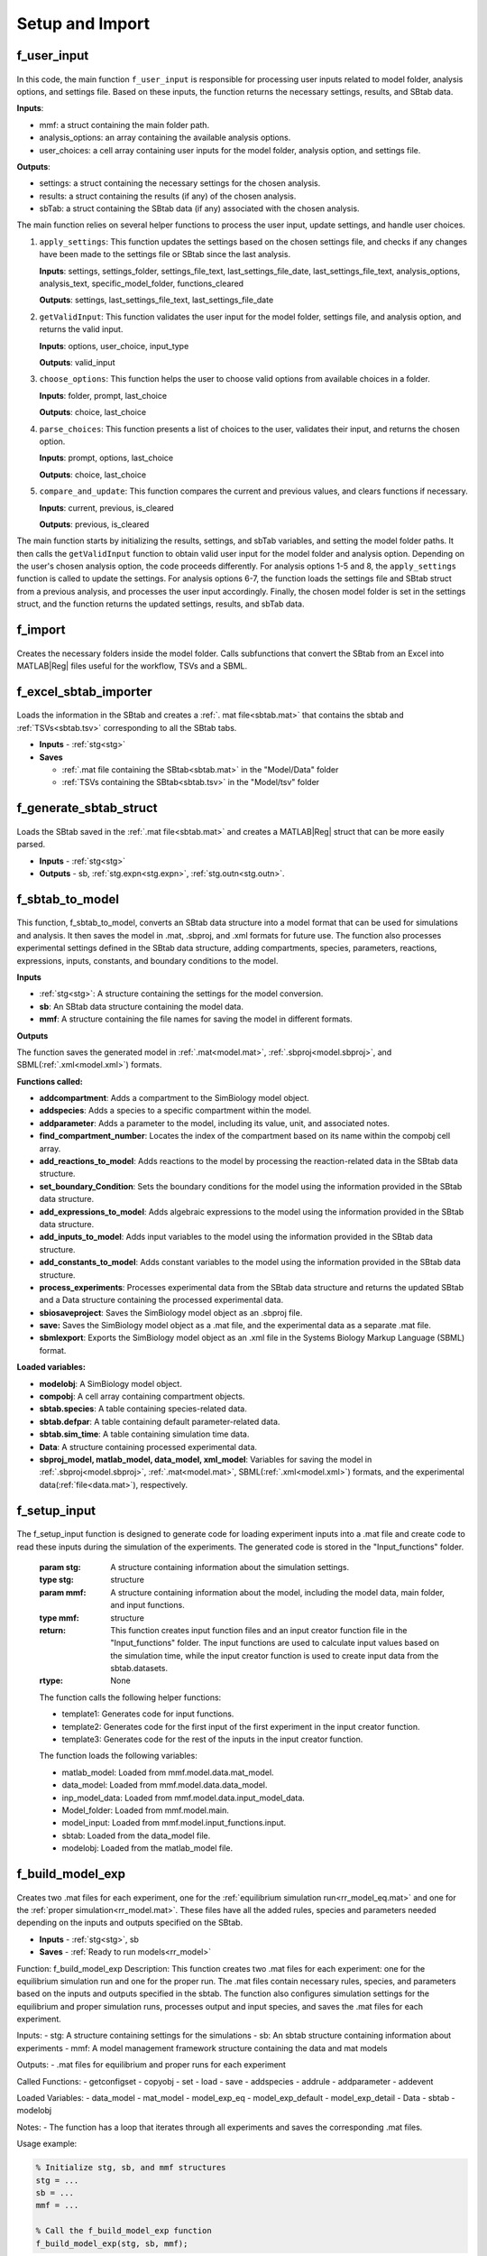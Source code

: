 .. _functions_import:

Setup and Import 
----------------

.. _f_user_input:

f_user_input
^^^^^^^^^^^^

 .. toggle-header::
     :header: **Code**

     .. literalinclude:: ../Matlab/Code/Import/f_user_input.m
		:linenos:
		:language: matlab

In this code, the main function ``f_user_input`` is responsible for processing user inputs related to model folder, analysis options, and settings file. Based on these inputs, the function returns the necessary settings, results, and SBtab data.

**Inputs**:

- mmf: a struct containing the main folder path.
- analysis_options: an array containing the available analysis options.
- user_choices: a cell array containing user inputs for the model folder, analysis option, and settings file.

**Outputs**:

- settings: a struct containing the necessary settings for the chosen analysis.
- results: a struct containing the results (if any) of the chosen analysis.
- sbTab: a struct containing the SBtab data (if any) associated with the chosen analysis.

The main function relies on several helper functions to process the user input, update settings, and handle user choices.

1. ``apply_settings``: This function updates the settings based on the chosen settings file, and checks if any changes have been made to the settings file or SBtab since the last analysis.

   **Inputs**: settings, settings_folder, settings_file_text, last_settings_file_date, last_settings_file_text, analysis_options, analysis_text, specific_model_folder, functions_cleared

   **Outputs**: settings, last_settings_file_text, last_settings_file_date

2. ``getValidInput``: This function validates the user input for the model folder, settings file, and analysis option, and returns the valid input.

   **Inputs**: options, user_choice, input_type

   **Outputs**: valid_input

3. ``choose_options``: This function helps the user to choose valid options from available choices in a folder.

   **Inputs**: folder, prompt, last_choice

   **Outputs**: choice, last_choice

4. ``parse_choices``: This function presents a list of choices to the user, validates their input, and returns the chosen option.

   **Inputs**: prompt, options, last_choice

   **Outputs**: choice, last_choice

5. ``compare_and_update``: This function compares the current and previous values, and clears functions if necessary.

   **Inputs**: current, previous, is_cleared

   **Outputs**: previous, is_cleared

The main function starts by initializing the results, settings, and sbTab variables, and setting the model folder paths. It then calls the ``getValidInput`` function to obtain valid user input for the model folder and analysis option. Depending on the user's chosen analysis option, the code proceeds differently. For analysis options 1-5 and 8, the ``apply_settings`` function is called to update the settings. For analysis options 6-7, the function loads the settings file and SBtab struct from a previous analysis, and processes the user input accordingly. Finally, the chosen model folder is set in the settings struct, and the function returns the updated settings, results, and sbTab data.

.. _f_import:

f_import
^^^^^^^^

 .. toggle-header::
     :header: **Code**

     .. literalinclude:: ../Matlab/Code/Import/f_import.m
		:linenos:
		:language: matlab

Creates the necessary folders inside the model folder. Calls subfunctions that convert the SBtab from an Excel into MATLAB\ |Reg| files useful for the workflow, TSVs and a SBML.

.. _f_excel_sbtab_importer:

f_excel_sbtab_importer
^^^^^^^^^^^^^^^^^^^^^^

 .. toggle-header::
     :header: **Code**

     .. literalinclude:: ../Matlab/Code/Import/f_excel_sbtab_importer.m
		:linenos:
		:language: matlab

Loads the information in the SBtab and creates a :ref:`. mat file<sbtab.mat>` that contains the sbtab and :ref:`TSVs<sbtab.tsv>` corresponding to all the SBtab tabs.

- **Inputs** - :ref:`stg<stg>`
- **Saves**

  - :ref:`.mat file containing the SBtab<sbtab.mat>` in the "Model/Data" folder
  - :ref:`TSVs containing the SBtab<sbtab.tsv>` in the "Model/tsv" folder

.. _f_generate_sbtab_struct:

f_generate_sbtab_struct
^^^^^^^^^^^^^^^^^^^^^^^

 .. toggle-header::
     :header: **Code**

     .. literalinclude:: ../Matlab/Code/Import/f_generate_sbtab_struct.m
		:linenos:
		:language: matlab

Loads the SBtab saved in the :ref:`.mat file<sbtab.mat>` and creates a MATLAB\ |Reg| struct that can be more easily parsed.

- **Inputs** - :ref:`stg<stg>`
- **Outputs** - sb, :ref:`stg.expn<stg.expn>`, :ref:`stg.outn<stg.outn>`.

.. _f_sbtab_to_model:

f_sbtab_to_model
^^^^^^^^^^^^^^^^

 .. toggle-header::
     :header: **Code**
 
 	.. literalinclude:: ../Matlab/Code/Import/f_sbtab_to_model.m
 	   :linenos:
	   :language: matlab

This function, f_sbtab_to_model, converts an SBtab data structure into a model format that can be used for simulations and analysis. It then saves the model in .mat, .sbproj, and .xml formats for future use. The function also processes experimental settings defined in the SBtab data structure, adding compartments, species, parameters, reactions, expressions, inputs, constants, and boundary conditions to the model.

**Inputs**

- :ref:`stg<stg>`: A structure containing the settings for the model conversion.
- **sb**: An SBtab data structure containing the model data.
- **mmf**: A structure containing the file names for saving the model in different formats.

**Outputs**

The function saves the generated model in :ref:`.mat<model.mat>`, :ref:`.sbproj<model.sbproj>`, and SBML(:ref:`.xml<model.xml>`) formats.

**Functions called:**

- **addcompartment**: Adds a compartment to the SimBiology model object.
- **addspecies**: Adds a species to a specific compartment within the model.
- **addparameter**: Adds a parameter to the model, including its value, unit, and associated notes.
- **find_compartment_number**: Locates the index of the compartment based on its name within the compobj cell array.
- **add_reactions_to_model**: Adds reactions to the model by processing the reaction-related data in the SBtab data structure.
- **set_boundary_Condition**: Sets the boundary conditions for the model using the information provided in the SBtab data structure.
- **add_expressions_to_model**: Adds algebraic expressions to the model using the information provided in the SBtab data structure.
- **add_inputs_to_model**: Adds input variables to the model using the information provided in the SBtab data structure.
- **add_constants_to_model**: Adds constant variables to the model using the information provided in the SBtab data structure.
- **process_experiments**: Processes experimental data from the SBtab data structure and returns the updated SBtab and a Data structure containing the processed experimental data.
- **sbiosaveproject**: Saves the SimBiology model object as an .sbproj file.
- **save:** Saves the SimBiology model object as a .mat file, and the experimental data as a separate .mat file.
- **sbmlexport**: Exports the SimBiology model object as an .xml file in the Systems Biology Markup Language (SBML) format.

**Loaded variables:**

- **modelobj**: A SimBiology model object.
- **compobj**: A cell array containing compartment objects.
- **sbtab.species**: A table containing species-related data.
- **sbtab.defpar**: A table containing default parameter-related data.
- **sbtab.sim_time**: A table containing simulation time data.
- **Data**: A structure containing processed experimental data.
- **sbproj_model, matlab_model, data_model, xml_model**: Variables for saving the model in :ref:`.sbproj<model.sbproj>`, :ref:`.mat<model.mat>`, SBML(:ref:`.xml<model.xml>`) formats, and the experimental data(:ref:`file<data.mat>`), respectively.

.. _f_setup_input:

f_setup_input
^^^^^^^^^^^^^

 .. toggle-header::
     :header: **Code**
 
 	.. literalinclude:: ../Matlab/Code/Import/f_setup_input.m
 	   :linenos:
	   :language: matlab

The f_setup_input function is designed to generate code for loading experiment inputs into a .mat file and create code to read these inputs during the simulation of the experiments. The generated code is stored in the "Input_functions" folder.

   :param stg: A structure containing information about the simulation settings.
   :type stg: structure
   :param mmf: A structure containing information about the model, including the model data, main folder, and input functions.
   :type mmf: structure
   :return: This function creates input function files and an input creator function file in the "Input_functions" folder. The input functions are used to calculate input values based on the simulation time, while the input creator function is used to create input data from the sbtab.datasets.
   :rtype: None

   The function calls the following helper functions:

   * template1: Generates code for input functions.
   * template2: Generates code for the first input of the first experiment in the input creator function.
   * template3: Generates code for the rest of the inputs in the input creator function.

   The function loads the following variables:

   * matlab_model: Loaded from mmf.model.data.mat_model.
   * data_model: Loaded from mmf.model.data.data_model.
   * inp_model_data: Loaded from mmf.model.data.input_model_data.
   * Model_folder: Loaded from mmf.model.main.
   * model_input: Loaded from mmf.model.input_functions.input.
   * sbtab: Loaded from the data_model file.
   * modelobj: Loaded from the matlab_model file.

.. _f_build_model_exp:

f_build_model_exp
^^^^^^^^^^^^^^^^^

 .. toggle-header::
     :header: **Code**
 
 	.. literalinclude:: ../Matlab/Code/Import/f_build_model_exp.m
 	   :linenos:
	   :language: matlab

Creates two .mat files for each experiment, one for the :ref:`equilibrium simulation run<rr_model_eq.mat>` and one for the :ref:`proper simulation<rr_model.mat>`.
These files have all the added rules, species and parameters needed depending on the inputs and outputs specified on the SBtab.

- **Inputs** - :ref:`stg<stg>`, sb
- **Saves** - :ref:`Ready to run models<rr_model>`

Function: f_build_model_exp
Description: This function creates two .mat files for each experiment: one for the equilibrium simulation run and one for the proper run. The .mat files contain necessary rules, species, and parameters based on the inputs and outputs specified in the sbtab. The function also configures simulation settings for the equilibrium and proper simulation runs, processes output and input species, and saves the .mat files for each experiment.

Inputs:
- stg: A structure containing settings for the simulations
- sb: An sbtab structure containing information about experiments
- mmf: A model management framework structure containing the data and mat models

Outputs:
- .mat files for equilibrium and proper runs for each experiment

Called Functions:
- getconfigset
- copyobj
- set
- load
- save
- addspecies
- addrule
- addparameter
- addevent

Loaded Variables:
- data_model
- mat_model
- model_exp_eq
- model_exp_default
- model_exp_detail
- Data
- sbtab
- modelobj

Notes:
- The function has a loop that iterates through all experiments and saves the corresponding .mat files.

Usage example:

.. code-block:: matlab

	% Initialize stg, sb, and mmf structures
	stg = ...
	sb = ...
	mmf = ...

	% Call the f_build_model_exp function
	f_build_model_exp(stg, sb, mmf);

This will create .mat files for equilibrium and proper runs for each experiment based on the information provided in the stg, sb, and mmf structures.
The function f_build_model_exp processes the input structures stg, sb, and mmf to create .mat files for each experiment. The stg structure contains simulation settings such as time units, maximum wall clock, and tolerances. The sb structure contains information about the experiments, while the mmf structure contains data and mat models.

The function loads data from the data_model and mat_model files and initializes arrays for model_run and configsetObj. It then iterates through all experiments, configuring the simulation settings for both the equilibrium and proper simulation runs.

For each experiment, the function processes the output species, adding them to the model if they don't already exist and setting up the appropriate rules. It then processes the input species, adding them either as events or repeated assignments based on the input time.

Finally, the function saves the .mat files for each experiment, creating separate files for the equilibrium, proper (default), and detailed simulation runs.

Below is an example of how to use the function:

.. code-block:: matlab

	% Initialize stg, sb, and mmf structures with the appropriate data
	stg = ...
	sb = ...
	mmf = ...

	% Call the f_build_model_exp function to generate .mat files for each experiment
	f_build_model_exp(stg, sb, mmf);

After executing the function with the appropriate input structures, .mat files will be created for each experiment, which can then be used for further analysis or simulation runs.